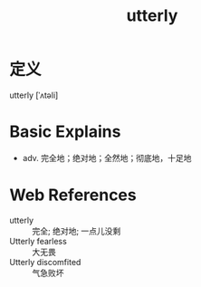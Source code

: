 #+title: utterly
#+roam_tags:英语单词

* 定义
  
utterly [ˈʌtəli]

* Basic Explains
- adv. 完全地；绝对地；全然地；彻底地，十足地

* Web References
- utterly :: 完全; 绝对地; 一点儿没剩
- Utterly fearless :: 大无畏
- Utterly discomfited :: 气急败坏
